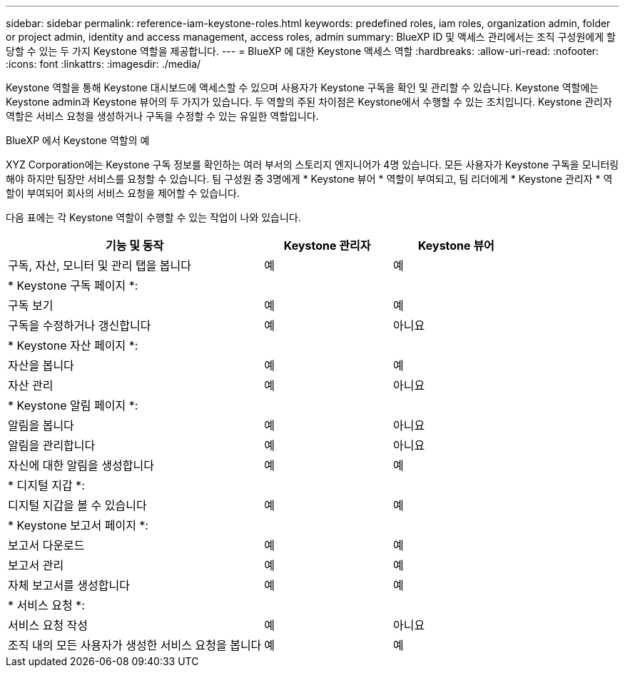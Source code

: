 ---
sidebar: sidebar 
permalink: reference-iam-keystone-roles.html 
keywords: predefined roles, iam roles, organization admin, folder or project admin, identity and access management, access roles, admin 
summary: BlueXP ID 및 액세스 관리에서는 조직 구성원에게 할당할 수 있는 두 가지 Keystone 역할을 제공합니다. 
---
= BlueXP 에 대한 Keystone 액세스 역할
:hardbreaks:
:allow-uri-read: 
:nofooter: 
:icons: font
:linkattrs: 
:imagesdir: ./media/


[role="lead"]
Keystone 역할을 통해 Keystone 대시보드에 액세스할 수 있으며 사용자가 Keystone 구독을 확인 및 관리할 수 있습니다. Keystone 역할에는 Keystone admin과 Keystone 뷰어의 두 가지가 있습니다. 두 역할의 주된 차이점은 Keystone에서 수행할 수 있는 조치입니다. Keystone 관리자 역할은 서비스 요청을 생성하거나 구독을 수정할 수 있는 유일한 역할입니다.

.BlueXP 에서 Keystone 역할의 예
XYZ Corporation에는 Keystone 구독 정보를 확인하는 여러 부서의 스토리지 엔지니어가 4명 있습니다. 모든 사용자가 Keystone 구독을 모니터링해야 하지만 팀장만 서비스를 요청할 수 있습니다. 팀 구성원 중 3명에게 * Keystone 뷰어 * 역할이 부여되고, 팀 리더에게 * Keystone 관리자 * 역할이 부여되어 회사의 서비스 요청을 제어할 수 있습니다.

다음 표에는 각 Keystone 역할이 수행할 수 있는 작업이 나와 있습니다.

[cols="40,20a,20a"]
|===
| 기능 및 동작 | Keystone 관리자 | Keystone 뷰어 


| 구독, 자산, 모니터 및 관리 탭을 봅니다  a| 
예
 a| 
예



3+| * Keystone 구독 페이지 *: 


| 구독 보기  a| 
예
 a| 
예



| 구독을 수정하거나 갱신합니다  a| 
예
 a| 
아니요



3+| * Keystone 자산 페이지 *: 


| 자산을 봅니다  a| 
예
 a| 
예



| 자산 관리  a| 
예
 a| 
아니요



3+| * Keystone 알림 페이지 *: 


| 알림을 봅니다  a| 
예
 a| 
아니요



| 알림을 관리합니다  a| 
예
 a| 
아니요



| 자신에 대한 알림을 생성합니다  a| 
예
 a| 
예



3+| * 디지털 지갑 *: 


| 디지털 지갑을 볼 수 있습니다  a| 
예
 a| 
예



3+| * Keystone 보고서 페이지 *: 


| 보고서 다운로드  a| 
예
 a| 
예



| 보고서 관리  a| 
예
 a| 
예



| 자체 보고서를 생성합니다  a| 
예
 a| 
예



3+| * 서비스 요청 *: 


| 서비스 요청 작성  a| 
예
 a| 
아니요



| 조직 내의 모든 사용자가 생성한 서비스 요청을 봅니다  a| 
예
 a| 
예

|===